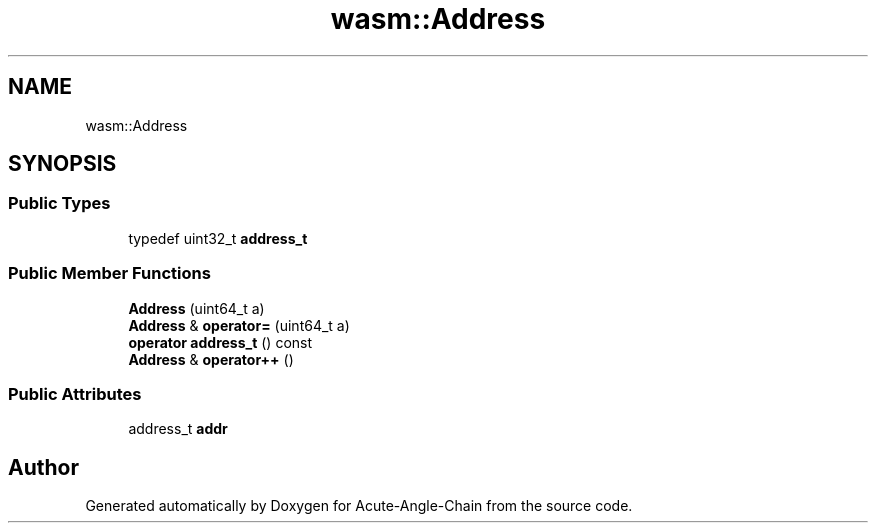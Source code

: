 .TH "wasm::Address" 3 "Sun Jun 3 2018" "Acute-Angle-Chain" \" -*- nroff -*-
.ad l
.nh
.SH NAME
wasm::Address
.SH SYNOPSIS
.br
.PP
.SS "Public Types"

.in +1c
.ti -1c
.RI "typedef uint32_t \fBaddress_t\fP"
.br
.in -1c
.SS "Public Member Functions"

.in +1c
.ti -1c
.RI "\fBAddress\fP (uint64_t a)"
.br
.ti -1c
.RI "\fBAddress\fP & \fBoperator=\fP (uint64_t a)"
.br
.ti -1c
.RI "\fBoperator address_t\fP () const"
.br
.ti -1c
.RI "\fBAddress\fP & \fBoperator++\fP ()"
.br
.in -1c
.SS "Public Attributes"

.in +1c
.ti -1c
.RI "address_t \fBaddr\fP"
.br
.in -1c

.SH "Author"
.PP 
Generated automatically by Doxygen for Acute-Angle-Chain from the source code\&.
